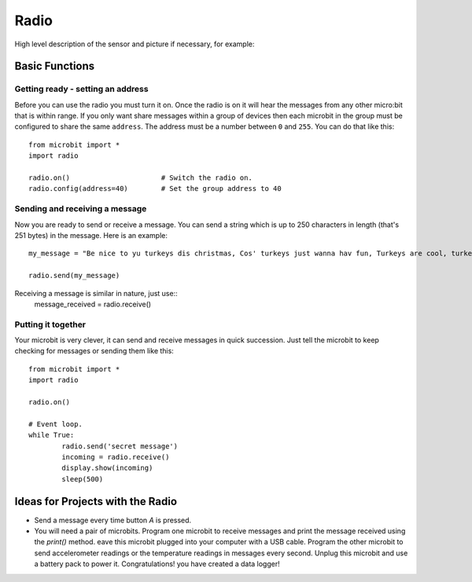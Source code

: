 ******
Radio
******
High level description of the sensor and picture if necessary, for example:

.. image:: compass.jpg


Basic Functions
================

Getting ready - setting an address
----------------------------------
Before you can use the radio you must turn it on.  Once the radio is on it will hear the messages from any other micro:bit that is within range. If you 
only want share messages within a group of devices then each microbit in the group must be configured to share the same ``address``. The address must be a number between ``0`` and ``255``. You can do that like this::

	from microbit import *
	import radio		

	radio.on()			# Switch the radio on.
	radio.config(address=40)	# Set the group address to 40

Sending and receiving a message
------------------
Now you are ready to send or receive a message. You can send a string which is 
up to 250 characters in length (that's 251 bytes) in the message. Here is an
example::

	my_message = "Be nice to yu turkeys dis christmas, Cos' turkeys just wanna hav fun, Turkeys are cool, turkeys are wicked, An every turkey has a Mum."

	radio.send(my_message)


Receiving a message is similar in nature, just use::
	message_received = radio.receive()

Putting it together
-------------------
Your microbit is very clever, it can send and receive messages in quick succession. Just tell the microbit to keep checking for messages or sending them like this::

	from microbit import * 
	import radio

	radio.on()

	# Event loop.
	while True:
		radio.send('secret message') 
		incoming = radio.receive()
		display.show(incoming)
		sleep(500)


Ideas for Projects with the Radio
=================================
* Send a message every time button `A` is pressed.
* You will need a pair of microbits. Program one microbit to receive messages and print the message received using the `print()` method. eave this microbit plugged into your computer with a USB cable. Program the other microbit to send accelerometer readings or the temperature readings in messages every second. Unplug this microbit and use a battery pack to power it. Congratulations! you have created a data logger!   
